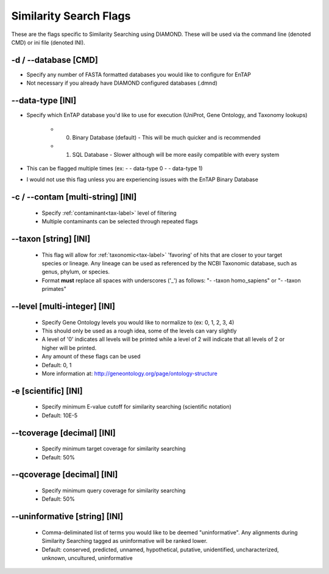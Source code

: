 Similarity Search Flags
=============================

These are the flags specific to Similarity Searching using DIAMOND. These will be used via the command line (denoted CMD) or ini file (denoted INI).

-d / *-*-database [CMD]
---------------------------
* Specify any number of FASTA formatted databases you would like to configure for EnTAP
* Not necessary if you already have DIAMOND configured databases (.dmnd)

*-*-data-type [INI]
------------------------
* Specify which EnTAP database you'd like to use for execution (UniProt, Gene Ontology, and Taxonomy lookups)

    * 0. Binary Database (default) - This will be much quicker and is recommended
    * 1. SQL Database - Slower although will be more easily compatible with every system

* This can be flagged multiple times (ex: - - data-type 0 - - data-type 1)
* I would not use this flag unless you are experiencing issues with the EnTAP Binary Database

-c / *-*-contam [multi-string] [INI]
----------------------------------------
    * Specify :ref:`contaminant<tax-label>` level of filtering
    * Multiple contaminants can be selected through repeated flags

*-*-taxon [string] [INI]
-----------------------------
    * This flag will allow for :ref:`taxonomic<tax-label>` 'favoring' of hits that are closer to your target species or lineage. Any lineage can be used as referenced by the NCBI Taxonomic database, such as genus, phylum, or species.
    * Format **must** replace all spaces with underscores ('_') as follows: "- -taxon homo_sapiens" or "- -taxon primates"

*-*-level [multi-integer] [INI]
--------------------------------
    * Specify Gene Ontology levels you would like to normalize to (ex: 0, 1, 2, 3, 4)
    * This should only be used as a rough idea, some of the levels can vary slightly
    * A level of '0' indicates all levels will be printed while a level of 2 will indicate that all levels of 2 or higher will be printed.
    * Any amount of these flags can be used
    * Default: 0, 1
    * More information at: http://geneontology.org/page/ontology-structure

-e [scientific] [INI]
----------------------------
    * Specify minimum E-value cutoff for similarity searching (scientific notation)
    * Default: 10E-5

*-*-tcoverage [decimal] [INI]
----------------------------------
    * Specify minimum target coverage for similarity searching
    * Default: 50%

*-*-qcoverage [decimal] [INI]
----------------------------------
    * Specify minimum query coverage for similarity searching
    * Default: 50%

*-*-uninformative [string] [INI]
----------------------------------
    * Comma-deliminated list of terms you would like to be deemed "uninformative". Any alignments during Similarity Searching tagged as uninformative will be ranked lower.
    * Default: conserved, predicted, unnamed, hypothetical, putative, unidentified, uncharacterized, unknown, uncultured, uninformative